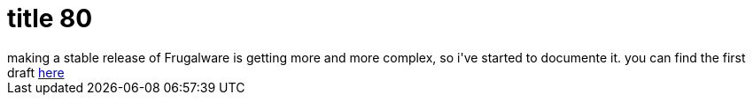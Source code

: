 = title 80

:slug: title-80
:category: hacking
:tags: en
:date: 2006-03-28T01:16:20Z
++++
making a stable release of Frugalware is getting more and more complex, so i've started to documente it. you can find the first draft <a href="http://wiki.frugalware.org/Release_howto">here</a>
++++

